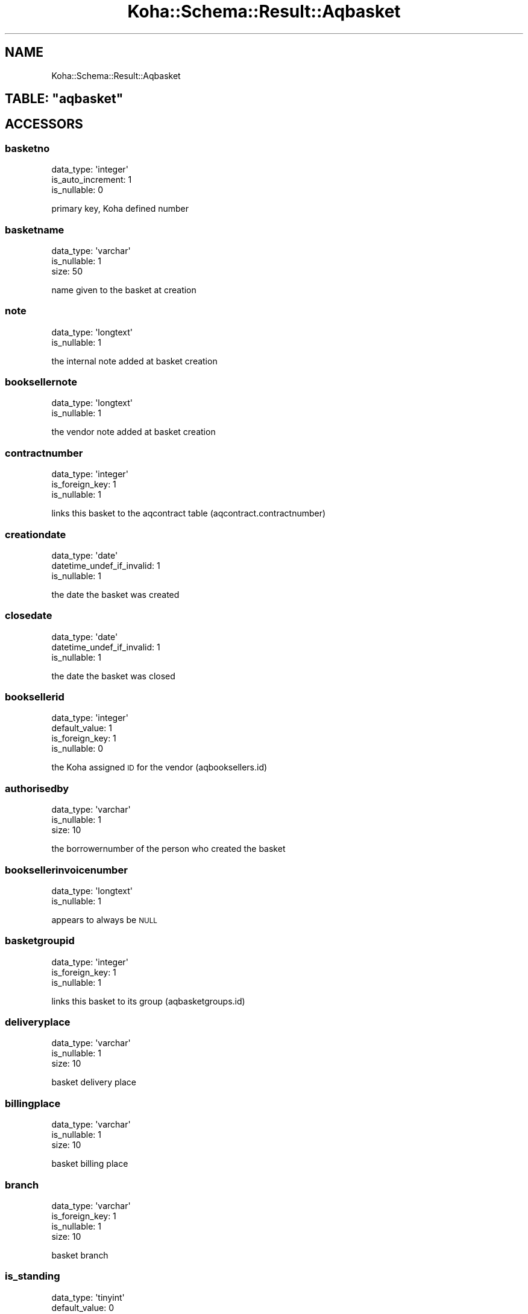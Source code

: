 .\" Automatically generated by Pod::Man 4.14 (Pod::Simple 3.40)
.\"
.\" Standard preamble:
.\" ========================================================================
.de Sp \" Vertical space (when we can't use .PP)
.if t .sp .5v
.if n .sp
..
.de Vb \" Begin verbatim text
.ft CW
.nf
.ne \\$1
..
.de Ve \" End verbatim text
.ft R
.fi
..
.\" Set up some character translations and predefined strings.  \*(-- will
.\" give an unbreakable dash, \*(PI will give pi, \*(L" will give a left
.\" double quote, and \*(R" will give a right double quote.  \*(C+ will
.\" give a nicer C++.  Capital omega is used to do unbreakable dashes and
.\" therefore won't be available.  \*(C` and \*(C' expand to `' in nroff,
.\" nothing in troff, for use with C<>.
.tr \(*W-
.ds C+ C\v'-.1v'\h'-1p'\s-2+\h'-1p'+\s0\v'.1v'\h'-1p'
.ie n \{\
.    ds -- \(*W-
.    ds PI pi
.    if (\n(.H=4u)&(1m=24u) .ds -- \(*W\h'-12u'\(*W\h'-12u'-\" diablo 10 pitch
.    if (\n(.H=4u)&(1m=20u) .ds -- \(*W\h'-12u'\(*W\h'-8u'-\"  diablo 12 pitch
.    ds L" ""
.    ds R" ""
.    ds C` ""
.    ds C' ""
'br\}
.el\{\
.    ds -- \|\(em\|
.    ds PI \(*p
.    ds L" ``
.    ds R" ''
.    ds C`
.    ds C'
'br\}
.\"
.\" Escape single quotes in literal strings from groff's Unicode transform.
.ie \n(.g .ds Aq \(aq
.el       .ds Aq '
.\"
.\" If the F register is >0, we'll generate index entries on stderr for
.\" titles (.TH), headers (.SH), subsections (.SS), items (.Ip), and index
.\" entries marked with X<> in POD.  Of course, you'll have to process the
.\" output yourself in some meaningful fashion.
.\"
.\" Avoid warning from groff about undefined register 'F'.
.de IX
..
.nr rF 0
.if \n(.g .if rF .nr rF 1
.if (\n(rF:(\n(.g==0)) \{\
.    if \nF \{\
.        de IX
.        tm Index:\\$1\t\\n%\t"\\$2"
..
.        if !\nF==2 \{\
.            nr % 0
.            nr F 2
.        \}
.    \}
.\}
.rr rF
.\" ========================================================================
.\"
.IX Title "Koha::Schema::Result::Aqbasket 3pm"
.TH Koha::Schema::Result::Aqbasket 3pm "2025-09-25" "perl v5.32.1" "User Contributed Perl Documentation"
.\" For nroff, turn off justification.  Always turn off hyphenation; it makes
.\" way too many mistakes in technical documents.
.if n .ad l
.nh
.SH "NAME"
Koha::Schema::Result::Aqbasket
.ie n .SH "TABLE: ""aqbasket"""
.el .SH "TABLE: \f(CWaqbasket\fP"
.IX Header "TABLE: aqbasket"
.SH "ACCESSORS"
.IX Header "ACCESSORS"
.SS "basketno"
.IX Subsection "basketno"
.Vb 3
\&  data_type: \*(Aqinteger\*(Aq
\&  is_auto_increment: 1
\&  is_nullable: 0
.Ve
.PP
primary key, Koha defined number
.SS "basketname"
.IX Subsection "basketname"
.Vb 3
\&  data_type: \*(Aqvarchar\*(Aq
\&  is_nullable: 1
\&  size: 50
.Ve
.PP
name given to the basket at creation
.SS "note"
.IX Subsection "note"
.Vb 2
\&  data_type: \*(Aqlongtext\*(Aq
\&  is_nullable: 1
.Ve
.PP
the internal note added at basket creation
.SS "booksellernote"
.IX Subsection "booksellernote"
.Vb 2
\&  data_type: \*(Aqlongtext\*(Aq
\&  is_nullable: 1
.Ve
.PP
the vendor note added at basket creation
.SS "contractnumber"
.IX Subsection "contractnumber"
.Vb 3
\&  data_type: \*(Aqinteger\*(Aq
\&  is_foreign_key: 1
\&  is_nullable: 1
.Ve
.PP
links this basket to the aqcontract table (aqcontract.contractnumber)
.SS "creationdate"
.IX Subsection "creationdate"
.Vb 3
\&  data_type: \*(Aqdate\*(Aq
\&  datetime_undef_if_invalid: 1
\&  is_nullable: 1
.Ve
.PP
the date the basket was created
.SS "closedate"
.IX Subsection "closedate"
.Vb 3
\&  data_type: \*(Aqdate\*(Aq
\&  datetime_undef_if_invalid: 1
\&  is_nullable: 1
.Ve
.PP
the date the basket was closed
.SS "booksellerid"
.IX Subsection "booksellerid"
.Vb 4
\&  data_type: \*(Aqinteger\*(Aq
\&  default_value: 1
\&  is_foreign_key: 1
\&  is_nullable: 0
.Ve
.PP
the Koha assigned \s-1ID\s0 for the vendor (aqbooksellers.id)
.SS "authorisedby"
.IX Subsection "authorisedby"
.Vb 3
\&  data_type: \*(Aqvarchar\*(Aq
\&  is_nullable: 1
\&  size: 10
.Ve
.PP
the borrowernumber of the person who created the basket
.SS "booksellerinvoicenumber"
.IX Subsection "booksellerinvoicenumber"
.Vb 2
\&  data_type: \*(Aqlongtext\*(Aq
\&  is_nullable: 1
.Ve
.PP
appears to always be \s-1NULL\s0
.SS "basketgroupid"
.IX Subsection "basketgroupid"
.Vb 3
\&  data_type: \*(Aqinteger\*(Aq
\&  is_foreign_key: 1
\&  is_nullable: 1
.Ve
.PP
links this basket to its group (aqbasketgroups.id)
.SS "deliveryplace"
.IX Subsection "deliveryplace"
.Vb 3
\&  data_type: \*(Aqvarchar\*(Aq
\&  is_nullable: 1
\&  size: 10
.Ve
.PP
basket delivery place
.SS "billingplace"
.IX Subsection "billingplace"
.Vb 3
\&  data_type: \*(Aqvarchar\*(Aq
\&  is_nullable: 1
\&  size: 10
.Ve
.PP
basket billing place
.SS "branch"
.IX Subsection "branch"
.Vb 4
\&  data_type: \*(Aqvarchar\*(Aq
\&  is_foreign_key: 1
\&  is_nullable: 1
\&  size: 10
.Ve
.PP
basket branch
.SS "is_standing"
.IX Subsection "is_standing"
.Vb 3
\&  data_type: \*(Aqtinyint\*(Aq
\&  default_value: 0
\&  is_nullable: 0
.Ve
.PP
orders in this basket are standing
.SS "create_items"
.IX Subsection "create_items"
.Vb 3
\&  data_type: \*(Aqenum\*(Aq
\&  extra: {list => ["ordering","receiving","cataloguing"]}
\&  is_nullable: 1
.Ve
.PP
when items should be created for orders in this basket
.SH "PRIMARY KEY"
.IX Header "PRIMARY KEY"
.IP "\(bu" 4
\&\*(L"basketno\*(R"
.SH "RELATIONS"
.IX Header "RELATIONS"
.SS "aqbasketusers"
.IX Subsection "aqbasketusers"
Type: has_many
.PP
Related object: Koha::Schema::Result::Aqbasketuser
.SS "aqorders"
.IX Subsection "aqorders"
Type: has_many
.PP
Related object: Koha::Schema::Result::Aqorder
.SS "basketgroupid"
.IX Subsection "basketgroupid"
Type: belongs_to
.PP
Related object: Koha::Schema::Result::Aqbasketgroup
.SS "booksellerid"
.IX Subsection "booksellerid"
Type: belongs_to
.PP
Related object: Koha::Schema::Result::Aqbookseller
.SS "branch"
.IX Subsection "branch"
Type: belongs_to
.PP
Related object: Koha::Schema::Result::Branch
.SS "contractnumber"
.IX Subsection "contractnumber"
Type: belongs_to
.PP
Related object: Koha::Schema::Result::Aqcontract
.SS "edifact_messages"
.IX Subsection "edifact_messages"
Type: has_many
.PP
Related object: Koha::Schema::Result::EdifactMessage
.SS "borrowernumbers"
.IX Subsection "borrowernumbers"
Type: many_to_many
.PP
Composing rels: \*(L"aqbasketusers\*(R" \-> borrowernumber
